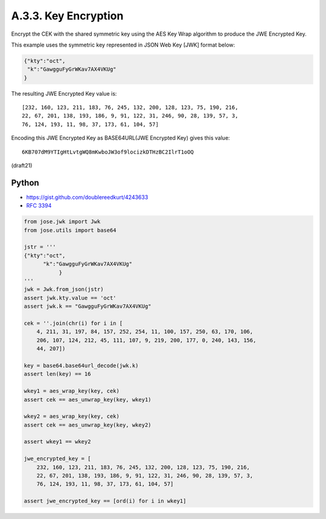 A.3.3.  Key Encryption
^^^^^^^^^^^^^^^^^^^^^^^^^^^^^^^^^^^

Encrypt the CEK with the shared symmetric key 
using the AES Key Wrap algorithm 
to produce the JWE Encrypted Key. 

This example uses the symmetric key represented 
in JSON Web Key [JWK] format below:

.. code-block:: javascript

     {"kty":"oct",
      "k":"GawgguFyGrWKav7AX4VKUg"
     }

The resulting JWE Encrypted Key value is:

::

   [232, 160, 123, 211, 183, 76, 245, 132, 200, 128, 123, 75, 190, 216,
   22, 67, 201, 138, 193, 186, 9, 91, 122, 31, 246, 90, 28, 139, 57, 3,
   76, 124, 193, 11, 98, 37, 173, 61, 104, 57]

Encoding this JWE Encrypted Key as BASE64URL(JWE Encrypted Key) gives
this value:

::

     6KB707dM9YTIgHtLvtgWQ8mKwboJW3of9locizkDTHzBC2IlrT1oOQ

(draft21)


Python
~~~~~~~~~~~~~~~~~~

- https://gist.github.com/doublereedkurt/4243633
- :rfc:`3394`

.. code-block:: python

    from jose.jwk import Jwk
    from jose.utils import base64

    jstr = '''
    {"kty":"oct",
          "k":"GawgguFyGrWKav7AX4VKUg"
               }
    '''
    jwk = Jwk.from_json(jstr)
    assert jwk.kty.value == 'oct'
    assert jwk.k == "GawgguFyGrWKav7AX4VKUg"

    cek = ''.join(chr(i) for i in [
        4, 211, 31, 197, 84, 157, 252, 254, 11, 100, 157, 250, 63, 170, 106,
        206, 107, 124, 212, 45, 111, 107, 9, 219, 200, 177, 0, 240, 143, 156,
        44, 207])

    key = base64.base64url_decode(jwk.k)
    assert len(key) == 16

    wkey1 = aes_wrap_key(key, cek)
    assert cek == aes_unwrap_key(key, wkey1)

    wkey2 = aes_wrap_key(key, cek)
    assert cek == aes_unwrap_key(key, wkey2)

    assert wkey1 == wkey2

    jwe_encrypted_key = [
        232, 160, 123, 211, 183, 76, 245, 132, 200, 128, 123, 75, 190, 216,
        22, 67, 201, 138, 193, 186, 9, 91, 122, 31, 246, 90, 28, 139, 57, 3,
        76, 124, 193, 11, 98, 37, 173, 61, 104, 57]

    assert jwe_encrypted_key == [ord(i) for i in wkey1]

